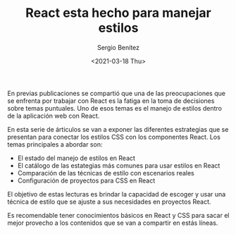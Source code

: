 #+TITLE: React esta hecho para manejar estilos
#+DESCRIPTION: Serie que recopila una descripción general de React
#+AUTHOR: Sergio Benítez
#+DATE:<2021-03-18 Thu> 
#+STARTUP: fold
#+HUGO_BASE_DIR: ~/Development/suabochica-blog/
#+HUGO_SECTION: /post
#+HUGO_WEIGHT: auto
#+HUGO_AUTO_SET_LASTMOD: t

En previas publicaciones se compartió que una de las preocupaciones que se enfrenta por trabajar con React es la fatiga en la toma de decisiones sobre temas puntuales. Uno de esos temas es el manejo de estilos dentro de la aplicación web con React.

En esta serie de árticulos se van a exponer las diferentes estrategias que se presentan para conectar los estilos CSS con los componentes React. Los temas principales a abordar son:

- El estado del manejo de estilos en React
- El catálogo de las estategias más comunes para usar estilos en React
- Comparación de las técnicas de estilo con escenarios reales
- Configuración de proyectos para CSS en React

El objetivo de estas lecturas es brindar la capacidad de escoger y usar una técnica de estilo que se ajuste a sus necesidades en proyectos React.

Es recomendable tener conocimientos básicos en React y CSS para sacar el mejor provecho a los contenidos que se van a compartir en estás líneas.
